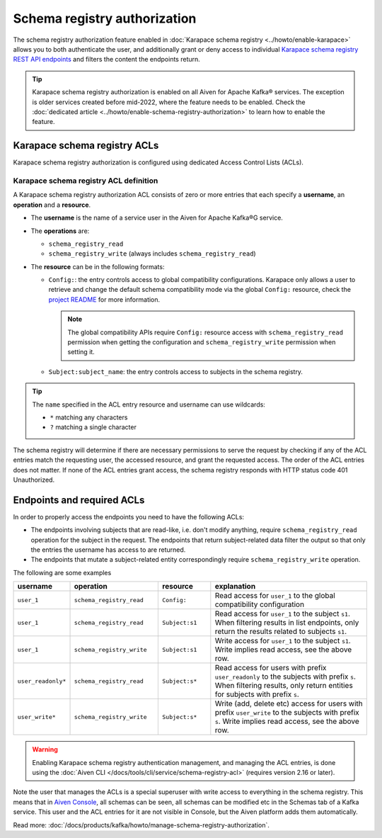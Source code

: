 Schema registry authorization
=============================

The schema registry authorization feature enabled in :doc:`Karapace schema registry <../howto/enable-karapace>`  allows you to both authenticate the user, and additionally grant or deny access to individual `Karapace schema registry REST API endpoints <https://github.com/aiven/karapace>`_ and filters the content the endpoints return.

.. Tip::

  Karapace schema registry authorization is enabled on all Aiven for Apache Kafka® services. The exception is older services created before mid-2022, where the feature needs to be enabled. Check the :doc:`dedicated article <../howto/enable-schema-registry-authorization>` to learn how to enable the feature.

.. _karapace_schema_registry_acls:

Karapace schema registry ACLs
-----------------------------

Karapace schema registry authorization is configured using dedicated Access Control Lists (ACLs). 

Karapace schema registry ACL definition
'''''''''''''''''''''''''''''''''''''''

A Karapace schema registry authorization ACL consists of zero or more entries that each specify a **username**, an **operation** and a **resource**.

* The **username** is the name of a service user in the Aiven for Apache Kafka®G service.
* The **operations** are: 
  
  * ``schema_registry_read``
  * ``schema_registry_write`` (always includes ``schema_registry_read``)

* The **resource** can be in the following formats:

  * ``Config:``: the entry controls access to global compatibility configurations. Karapace only allows a user to retrieve and change the default schema compatibility mode via the global ``Config:`` resource, check the `project README <https://github.com/aiven/karapace/blob/main/README.rst>`_ for more information.

    .. Note::

      The global compatibility APIs require ``Config:`` resource access with ``schema_registry_read`` permission when getting the configuration and ``schema_registry_write`` permission when setting it.

  * ``Subject:subject_name``: the entry controls access to subjects in the schema registry.
    

.. Tip::

  The ``name`` specified in the ACL entry resource and username can use wildcards:
      
  * ``*`` matching any characters
  * ``?`` matching a single character

The schema registry will determine if there are necessary permissions to serve the request by checking if any of the ACL entries match the requesting user, the accessed resource, and grant the requested access.  The order of the ACL entries does not matter.  If none of the ACL entries grant access, the schema registry responds with HTTP status code 401 Unauthorized.

Endpoints and required ACLs
---------------------------

In order to properly access the endpoints you need to have the following ACLs:

* The endpoints involving subjects that are read-like, i.e. don't modify anything, require ``schema_registry_read`` operation for the subject in the request. The endpoints that return subject-related data filter the output so that only the entries the username has access to are returned. 
* The endpoints that mutate a subject-related entity correspondingly require ``schema_registry_write`` operation.

The following are some examples

.. list-table::
  :widths: 15 25 15 45
  :header-rows: 1

  * - username
    - operation
    - resource
    - explanation
  * - ``user_1``
    - ``schema_registry_read``
    - ``Config:``
    - Read access for ``user_1`` to the global compatibility configuration
  * - ``user_1``
    - ``schema_registry_read``
    - ``Subject:s1``
    - Read access for ``user_1`` to the subject ``s1``. When filtering results in list endpoints, only return the results related to subjects ``s1``.
  * - ``user_1``
    - ``schema_registry_write``
    - ``Subject:s1``
    - Write access for ``user_1`` to the subject ``s1``. Write implies read access, see the above row.
  * - ``user_readonly*``
    - ``schema_registry_read``
    - ``Subject:s*``
    - Read access for users with prefix ``user_readonly`` to the subjects with prefix ``s``. When filtering results, only return entities for subjects with prefix ``s``.
  * - ``user_write*``
    - ``schema_registry_write``
    - ``Subject:s*``
    - Write (add, delete etc) access for users with prefix ``user_write`` to the subjects with prefix ``s``. Write implies read access, see the above row.


.. Warning::
  Enabling Karapace schema registry authentication management, and managing the ACL entries, is done using the :doc:`Aiven CLI </docs/tools/cli/service/schema-registry-acl>` (requires version 2.16 or later).

Note the user that manages the ACLs is a special superuser with write access to everything in the schema registry. This means that in `Aiven Console <https://console.aiven.io/>`_, all schemas can be seen, all schemas can be modified etc in the Schemas tab of a Kafka service. This user and the ACL entries for it are not visible in Console, but the Aiven platform adds them automatically.

Read more: :doc:`/docs/products/kafka/howto/manage-schema-registry-authorization`.


